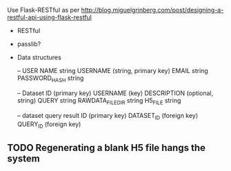 Use Flask-RESTful as per http://blog.miguelgrinberg.com/post/designing-a-restful-api-using-flask-restful

- RESTful
- passlib?

- Data structures

  -- USER
  NAME string
  USERNAME (string, primary key)
  EMAIL string
  PASSWORD_HASH string

  -- Dataset
  ID (primary key)
  USERNAME (key)
  DESCRIPTION (optional, string)
  QUERY string
  RAWDATA_FILEDIR string
  H5_FILE string

  -- dataset query result
  ID (primary key)
  DATASET_ID (foreign key)
  QUERY_ID (foreign key)
  

** TODO Regenerating a blank H5 file hangs the system
